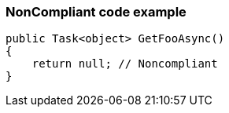 === NonCompliant code example

[source,text]
----
public Task<object> GetFooAsync()
{
    return null; // Noncompliant
}
----
